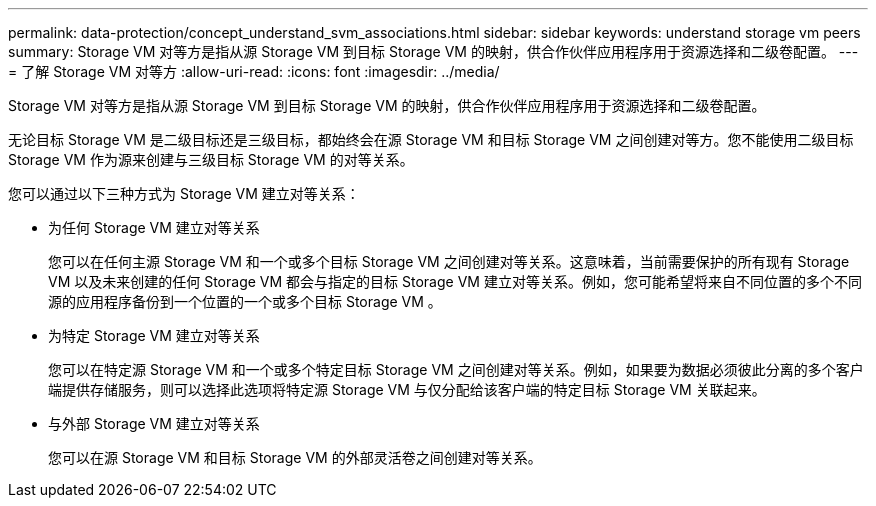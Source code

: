---
permalink: data-protection/concept_understand_svm_associations.html 
sidebar: sidebar 
keywords: understand storage vm peers 
summary: Storage VM 对等方是指从源 Storage VM 到目标 Storage VM 的映射，供合作伙伴应用程序用于资源选择和二级卷配置。 
---
= 了解 Storage VM 对等方
:allow-uri-read: 
:icons: font
:imagesdir: ../media/


[role="lead"]
Storage VM 对等方是指从源 Storage VM 到目标 Storage VM 的映射，供合作伙伴应用程序用于资源选择和二级卷配置。

无论目标 Storage VM 是二级目标还是三级目标，都始终会在源 Storage VM 和目标 Storage VM 之间创建对等方。您不能使用二级目标 Storage VM 作为源来创建与三级目标 Storage VM 的对等关系。

您可以通过以下三种方式为 Storage VM 建立对等关系：

* 为任何 Storage VM 建立对等关系
+
您可以在任何主源 Storage VM 和一个或多个目标 Storage VM 之间创建对等关系。这意味着，当前需要保护的所有现有 Storage VM 以及未来创建的任何 Storage VM 都会与指定的目标 Storage VM 建立对等关系。例如，您可能希望将来自不同位置的多个不同源的应用程序备份到一个位置的一个或多个目标 Storage VM 。

* 为特定 Storage VM 建立对等关系
+
您可以在特定源 Storage VM 和一个或多个特定目标 Storage VM 之间创建对等关系。例如，如果要为数据必须彼此分离的多个客户端提供存储服务，则可以选择此选项将特定源 Storage VM 与仅分配给该客户端的特定目标 Storage VM 关联起来。

* 与外部 Storage VM 建立对等关系
+
您可以在源 Storage VM 和目标 Storage VM 的外部灵活卷之间创建对等关系。


